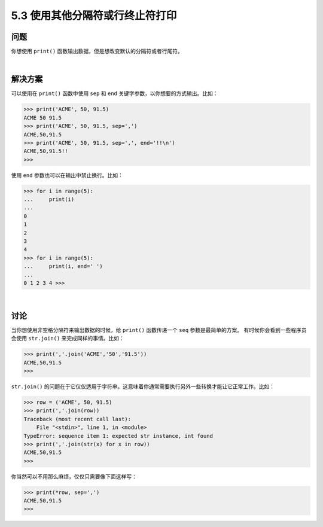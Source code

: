 ==============================
5.3 使用其他分隔符或行终止符打印
==============================

----------
问题
----------
你想使用 ``print()`` 函数输出数据，但是想改变默认的分隔符或者行尾符。

|

----------
解决方案
----------
可以使用在 ``print()`` 函数中使用 ``sep`` 和 ``end`` 关键字参数，以你想要的方式输出。比如：

.. code-block:: python

    >>> print('ACME', 50, 91.5)
    ACME 50 91.5
    >>> print('ACME', 50, 91.5, sep=',')
    ACME,50,91.5
    >>> print('ACME', 50, 91.5, sep=',', end='!!\n')
    ACME,50,91.5!!
    >>>

使用 ``end`` 参数也可以在输出中禁止换行。比如：

.. code-block:: python

    >>> for i in range(5):
    ...     print(i)
    ...
    0
    1
    2
    3
    4
    >>> for i in range(5):
    ...     print(i, end=' ')
    ...
    0 1 2 3 4 >>>

|

----------
讨论
----------
当你想使用非空格分隔符来输出数据的时候，给 ``print()`` 函数传递一个 ``seq`` 参数是最简单的方案。
有时候你会看到一些程序员会使用 ``str.join()`` 来完成同样的事情。比如：

.. code-block:: python

    >>> print(','.join('ACME','50','91.5'))
    ACME,50,91.5
    >>>

``str.join()`` 的问题在于它仅仅适用于字符串。这意味着你通常需要执行另外一些转换才能让它正常工作。比如：

.. code-block:: python

    >>> row = ('ACME', 50, 91.5)
    >>> print(','.join(row))
    Traceback (most recent call last):
        File "<stdin>", line 1, in <module>
    TypeError: sequence item 1: expected str instance, int found
    >>> print(','.join(str(x) for x in row))
    ACME,50,91.5
    >>>

你当然可以不用那么麻烦，仅仅只需要像下面这样写：

.. code-block:: python

    >>> print(*row, sep=',')
    ACME,50,91.5
    >>>

